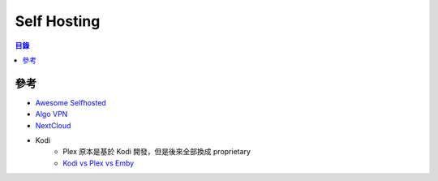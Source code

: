 ========================================
Self Hosting
========================================


.. contents:: 目錄


參考
========================================

* `Awesome Selfhosted <https://github.com/Kickball/awesome-selfhosted>`_
* `Algo VPN <https://github.com/trailofbits/algo>`_
* `NextCloud <https://nextcloud.com/>`_
* Kodi
    - Plex 原本是基於 Kodi 開發，但是後來全部換成 proprietary
    - `Kodi vs Plex vs Emby <https://www.smarthomebeginner.com/plex-vs-emby-comparison-with-kodi/>`_
